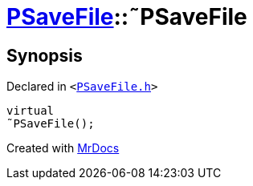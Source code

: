 [#PSaveFile-2destructor]
= xref:PSaveFile.adoc[PSaveFile]::&tilde;PSaveFile
:relfileprefix: ../
:mrdocs:


== Synopsis

Declared in `&lt;https://github.com/PrismLauncher/PrismLauncher/blob/develop/launcher/PSaveFile.h#L52[PSaveFile&period;h]&gt;`

[source,cpp,subs="verbatim,replacements,macros,-callouts"]
----
virtual
&tilde;PSaveFile();
----



[.small]#Created with https://www.mrdocs.com[MrDocs]#
